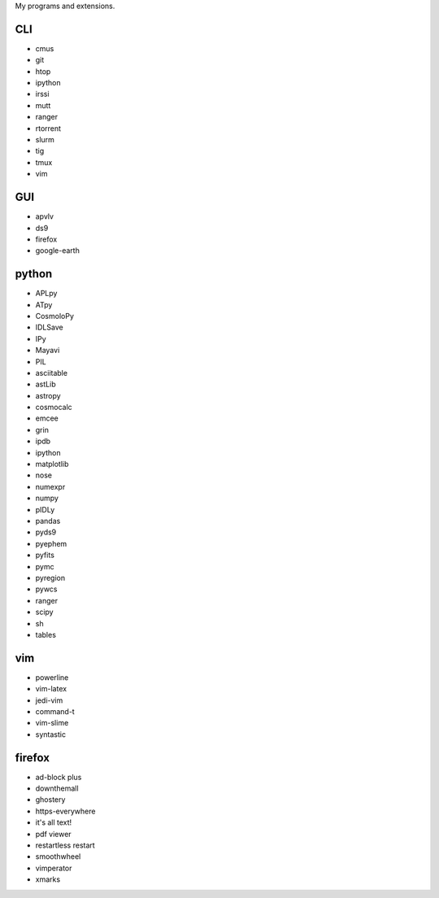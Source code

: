 My programs and extensions.

CLI
===
* cmus
* git
* htop
* ipython
* irssi
* mutt
* ranger
* rtorrent
* slurm
* tig
* tmux
* vim

GUI
===
* apvlv
* ds9
* firefox
* google-earth

python
======
* APLpy
* ATpy
* CosmoloPy
* IDLSave
* IPy
* Mayavi
* PIL
* asciitable
* astLib
* astropy
* cosmocalc
* emcee
* grin
* ipdb
* ipython
* matplotlib
* nose
* numexpr
* numpy
* pIDLy
* pandas
* pyds9
* pyephem
* pyfits
* pymc
* pyregion
* pywcs
* ranger
* scipy
* sh
* tables

vim
===
* powerline
* vim-latex
* jedi-vim
* command-t
* vim-slime
* syntastic

firefox
=======
* ad-block plus
* downthemall
* ghostery
* https-everywhere
* it's all text!
* pdf viewer
* restartless restart
* smoothwheel
* vimperator
* xmarks
